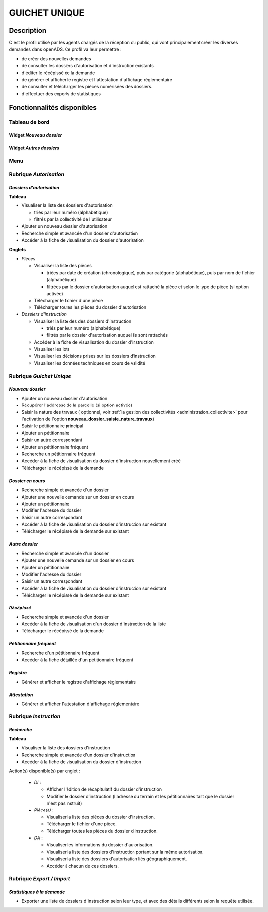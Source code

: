 ##############
GUICHET UNIQUE
##############

Description
===========

C'est le profil utilisé par les agents chargés de la réception du public, qui vont 
principalement créer les diverses demandes dans openADS. Ce profil va leur permettre :

- de créer des nouvelles demandes
- de consulter les dossiers d'autorisation et d'instruction existants
- d'éditer le récépissé de la demande
- de générer et afficher le registre et l'attestation d'affichage réglementaire
- de consulter et télécharger les pièces numérisées des dossiers.
- d'effectuer des exports de statistiques


Fonctionnalités disponibles
===========================

Tableau de bord
---------------

.. image:: dashboard_guichet.png

Widget *Nouveau dossier*
########################

Widget *Autres dossiers*
########################

Menu
----

.. image:: menu_guichet.png

Rubrique *Autorisation*
-----------------------

*Dossiers d'autorisation*
#########################

**Tableau**

* Visualiser la liste des dossiers d'autorisation

  * triés par leur numéro (alphabétique)
  * filtrés par la collectivité de l'utilisateur

* Ajouter un nouveau dossier d'autorisation
* Recherche simple et avancée d'un dossier d'autorisation
* Accéder à la fiche de visualisation du dossier d'autorisation
    
**Onglets**

* *Pièces*

  * Visualiser la liste des pièces

    * triées par date de création (chronologique), puis par catégorie (alphabétique), puis par nom de fichier (alphabétique)
    * filtrées par le dossier d'autorisation auquel est rattaché la pièce et selon le type de pièce (si option activée)

  * Télécharger le fichier d'une pièce
  * Télécharger toutes les pièces du dossier d'autorisation

* *Dossiers d'instruction*

  * Visualiser la liste des des dossiers d'instruction

    * triés par leur numéro (alphabétique)
    * filtrés par le dossier d'autorisation auquel ils sont rattachés

  * Accéder à la fiche de visualisation du dossier d'instruction
  * Visualiser les lots
  * Visualiser les décisions prises sur les dossiers d’instruction
  * Visualiser les données techniques en cours de validité

.. _profil_guichet_unique_rubrique_guichet_unique:

Rubrique *Guichet Unique*
-------------------------

*Nouveau dossier*
#################

* Ajouter un nouveau dossier d'autorisation
* Récupérer l'addresse de la parcelle (si option activée)
* Saisir la nature des travaux ( optionnel, voir :ref:`la gestion des collectivités <administration_collectivite>` pour l'activation de l'option **nouveau_dossier_saisie_nature_travaux**)  
* Saisir le pétitionnaire principal
* Ajouter un pétitionnaire
* Saisir un autre correspondant
* Ajouter un pétitionnaire fréquent
* Recherche un pétitionnaire fréquent
* Accéder à la fiche de visualisation du dossier d'instruction nouvellement créé
* Télécharger le récépissé de la demande

*Dossier en cours*
##################

* Recherche simple et avancée d'un dossier
* Ajouter une nouvelle demande sur un dossier en cours
* Ajouter un pétitionnaire
* Modifier l'adresse du dossier
* Saisir un autre correspondant
* Accéder à la fiche de visualisation du dossier d'instruction sur existant
* Télécharger le récépissé de la demande sur existant

*Autre dossier*
###############

* Recherche simple et avancée d'un dossier
* Ajouter une nouvelle demande sur un dossier en cours
* Ajouter un pétitionnaire
* Modifier l'adresse du dossier
* Saisir un autre correspondant
* Accéder à la fiche de visualisation du dossier d'instruction sur existant
* Télécharger le récépissé de la demande sur existant

*Récépissé*
###########

* Recherche simple et avancée d'un dossier
* Accéder à la fiche de visualisation d'un dossier d'instruction de la liste
* Télécharger le récépissé de la demande

*Pétitionnaire fréquent*
########################

* Recherche d'un pétitionnaire fréquent
* Accéder à la fiche détaillée d'un pétitionnaire fréquent

*Registre*
##########

* Générer et afficher le registre d'affichage réglementaire

*Attestation*
#############

* Générer et afficher l'attestation d'affichage réglementaire

Rubrique *Instruction*
----------------------

*Recherche*
###########

**Tableau**

* Visualiser la liste des dossiers d'instruction
* Recherche simple et avancée d'un dossier d'instruction
* Accéder à la fiche de visualisation du dossier d'instruction

Action(s) disponible(s) par onglet :

  - *DI* :

    - Afficher l'édition de récapitulatif du dossier d'instruction
    - Modifier le dossier d’instruction (l'adresse du terrain et les pétitionnaires tant que le dossier n'est pas instruit)

  - *Pièce(s)* :

    - Visualiser la liste des pièces du dossier d'instruction.
    - Télécharger le fichier d'une pièce.
    - Télécharger toutes les pièces du dossier d'instruction.

  - *DA* :

    - Visualiser les informations du dossier d'autorisation.
    - Visualiser la liste des dossiers d'instruction portant sur la même autorisation.
    - Visualiser la liste des dossiers d'autorisation liés géographiquement.
    - Accéder à chacun de ces dossiers.

Rubrique *Export / Import*
--------------------------

*Statistiques à la demande*
###########################

* Exporter une liste de dossiers d'instruction selon leur type, et avec des détails 
  différents selon la requête utilisée.
